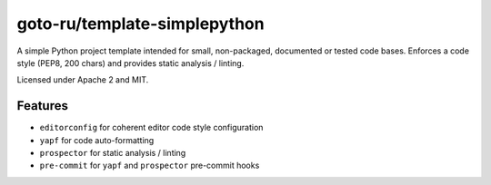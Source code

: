 goto-ru/template-simplepython
-----------------------------

|goto-ru| |apache-2| |mit|

A simple Python project template intended for small, non-packaged, documented or tested code bases. Enforces a code style (PEP8, 200 chars) and provides static analysis / linting.

Licensed under Apache 2 and MIT.

Features
========

- ``editorconfig`` for coherent editor code style configuration
- ``yapf`` for code auto-formatting
- ``prospector`` for static analysis / linting
- ``pre-commit`` for ``yapf`` and ``prospector`` pre-commit hooks


.. |goto-ru| image:: https://img.shields.io/badge/GoTo-project-4bb89b.svg
        :target: https://github.com/goto-ru/
        :alt: GoTo project
.. |apache-2| image:: https://img.shields.io/badge/license-Apache%202-blue.svg
	:target: https://www.apache.org/licenses/LICENSE-2.0
	:alt: Apache 2 license
.. |mit| image:: https://img.shields.io/badge/license-MIT-blue.svg
	:target: https://opensource.org/licenses/MIT
	:alt: MIT license

